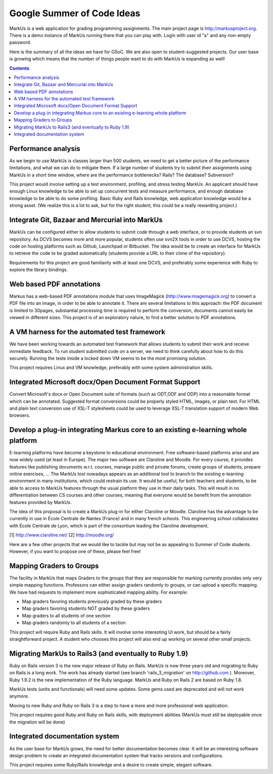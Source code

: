 ================================================================================
Google Summer of Code Ideas
================================================================================
MarkUs is a web application for grading programming assignments.  The main project page is http://markusproject.org.  There is a demo instance of MarkUs running there that you can play with.  Login with user id "a" and any non-empty password.

Here is the summary of all the ideas we have for GSoC.  We are also open to student-suggested projects.  Our user base is growing which means that the number of things people want to do with MarkUs is expanding as well!

.. contents::

Performance analysis 
================================================================================

As we begin to use MarkUs is classes larger than 500 students, we need to get a better picture of the performance limitations, and what we can do to mitigate them. If a large number of students try to submit their assignments using MarkUs in a short time window, where are the performance bottlenecks? Rails? The database? Subversion?

This project would involve setting up a test environment, profiling, and stress testing MarkUs. An applicant should have enough Linux knowledge to be able to set up concurrent tests and measure performance, and enough database knowledge to be able to do some profiling. Basic Ruby and Rails knowledge, web application knowledge would be a strong asset. (We realize this is a lot to ask, but for the right student, this could be a really rewarding project.)

Integrate Git, Bazaar and Mercurial into MarkUs
================================================================================

MarkUs can be configured either to allow students to submit code through a
web interface, or to provide students an svn repository. As DCVS
becomes more and more popular, students often use svn2X tools in order to
use DCVS, hosting the code on hosting platforms such as Github, Launchpad or
Bitbucket. The idea would be to create an interface for MarkUs to retrieve
the code to be graded automatically (students provide a URL to their clone of the repository).

Requirements for this project are good familiarity with at least one DCVS, and preferably some experience with Ruby to explore the library bindings.

Web based PDF annotations
================================================================================

Markus has a web-based PDF annotations module that uses ImageMagick (http://www.imagemagick.org) to convert a PDF file into an image, in order to be able to annotate it. There are several limitations to this approach: the PDF document is limited to 30pages, substantial processing time is required to perform the conversion, documents cannot easily be viewed in different sizes. This project is of an exploratory nature, to find a better solution to PDF annotations.



A VM harness for the automated test framework
================================================================================

We have been working towards an automated test framework that allows students to submit their work and receive immediate feedback. To run student submitted code on a server, we need to think carefully about how to do this securely. Running the tests inside a locked down VM seems to be the most promising solution. 

This project requires Linux and VM knowledge, preferably with some system administration skills.



Integrated Microsoft docx/Open Document Format Support
================================================================================

Convert Microsoft's docx or Open Document suite of formats (such as ODT,ODF and ODP) into a reasonable format which can be annotated. Suggested format conversions could be properly styled HTML, images, or plain text. For HTML and plain text conversion use of XSL-T stylesheets could be used to leverage XSL-T translation support of modern Web browsers.


Develop a plug-in integrating Markus core to an existing e-learning whole platform
================================================================================

E-learning platforms have become a keystone to educational environment. Free software-based platforms arise and are now widely used (at least in Europe). The major two software are Claroline and Moodle. For every course, it provides features like publishing documents w.r.t. courses, manage public and private forums, create groups of students, prepare online exercises, … The MarkUs tool nowadays appears as an additional tool to branch to the existing e-learning environment in many institutions, which could restrain its use. It would be useful, for both teachers and students, to be able to access to MarkUs features through the usual platform they use in their daily tasks. This will result in no differentiation between CS courses and other courses, meaning that everyone would be benefit from the annotation features provided by MarkUs. 

The idea of this proposal is to create a MarkUs plug-in for either Claroline or Moodle. Claroline has the advantage to be currently in use in École Centrale de Nantes (France) and in many french schools. This engineering school collaborates with École Centrale de Lyon, which is part of the consortium leading the Claroline development. 

[1] http://www.claroline.net/
[2] http://moodle.org/


Here are a few other projects that we would like to tackle but may not be as appealing to Summer of Code students.  However, if you want to propose one of these, please feel free! 

Mapping Graders to Groups
================================================================================

The facility in MarkUs that maps Graders to the groups that they are responsible for marking currently provides only very simple mapping functions. Professors can either assign graders randomly to groups, or can upload a specific mapping. We have had requests to implement more sophisticated mapping ability.  For example:

- Map graders favoring students previously graded by these graders
- Map graders favoring students NOT graded by these graders
- Map graders to all students of one section
- Map graders randomly to all students of a section

This project will require Ruby and Rails skills. It will involve some interesting UI work, but should be a fairly straightforward project. A student who chooses this project will also end up working on several other small projects.

Migrating MarkUs to Rails3 (and eventually to Ruby 1.9)
================================================================================

Ruby on Rails version 3 is the new major release of Ruby on Rails. MarkUs is now three years old and migrating to Ruby on Rails is a long work. The work has already started (see branch 'rails_3_migration' on http://github.com ). Moreover, Ruby 1.9.2 is the new implementation of the Ruby language. MarkUs and Ruby on Rails 2 are based on Ruby 1.8.

MarkUs tests (units and functionals) will need some updates. Some gems used are deprecated and will not work anymore.

Moving to new Ruby and Ruby on Rails 3 is a step to have a more and more professional web application.

This project requires good Ruby and Ruby on Rails skills, with deployment abilities (MarkUs must still be deployable once the migration will be done)


Integrated documentation system
================================================================================

As the user base for MarkUs grows, the need for better documentation becomes clear. It will be an interesting software design problem to create an integrated documentation system that tracks versions and configurations.

This project requires some Ruby/Rails knowledge and a desire to create simple, elegant software.
